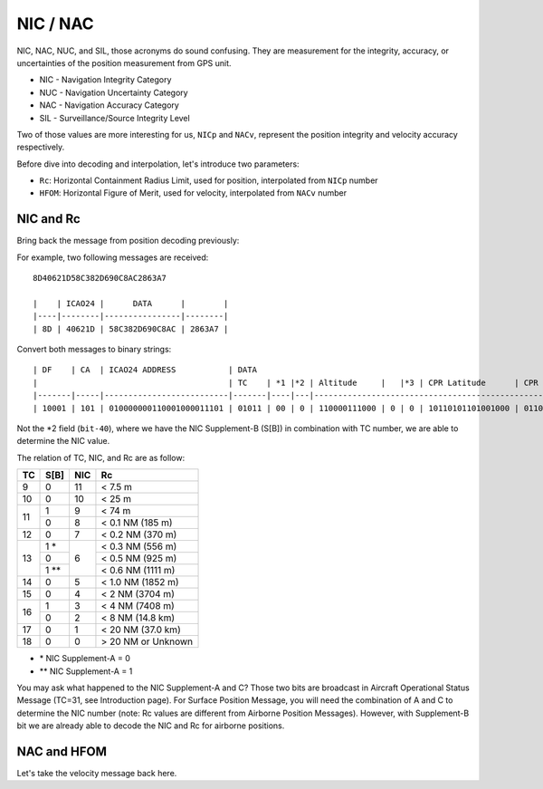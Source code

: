 NIC / NAC
=======================

NIC, NAC, NUC, and SIL, those acronyms do sound confusing. They are measurement for the integrity, 
accuracy, or uncertainties of the position measurement from GPS unit.

- NIC - Navigation Integrity Category
- NUC - Navigation Uncertainty Category
- NAC - Navigation Accuracy Category
- SIL - Surveillance/Source Integrity Level


Two of those values are more interesting for us, ``NICp`` and ``NACv``, represent
the position integrity and velocity accuracy respectively.

Before dive into decoding and interpolation, let's introduce two parameters:

- ``Rc``: Horizontal Containment Radius Limit, used for position, interpolated from ``NICp`` number
- ``HFOM``: Horizontal Figure of Merit, used for velocity, interpolated from ``NACv`` number


NIC and Rc
-----------

Bring back the message from position decoding previously:

For example, two following messages are received:
::
  8D40621D58C382D690C8AC2863A7

  |    | ICAO24 |      DATA      |        |
  |----|--------|----------------|--------|
  | 8D | 40621D | 58C382D690C8AC | 2863A7 |



Convert both messages to binary strings:
::
  | DF    | CA  | ICAO24 ADDRESS           | DATA                                                                          | CRC                      |
  |                                        | TC    | *1 |*2 | Altitude     |   |*3 | CPR Latitude      | CPR Longitude     |                          |
  |-------|-----|--------------------------|-------|----|---|--------------------------------------------------------------|--------------------------|
  | 10001 | 101 | 010000000110001000011101 | 01011 | 00 | 0 | 110000111000 | 0 | 0 | 10110101101001000 | 01100100010101100 | 001010000110001110100111 |


Not the \*2 field (``bit-40``), where we have the NIC Supplement-B (S[B]) in combination with TC number,
we are able to determine the NIC value.

The relation of TC, NIC, and Rc are as follow:

+----+------+-----+-----------------------+
| TC | S[B] | NIC | Rc                    |
+====+======+=====+=======================+
| 9  | 0    | 11  | < 7.5 m               |
+----+------+-----+-----------------------+
| 10 | 0    | 10  | < 25 m                |
+----+------+-----+-----------------------+
| 11 | 1    | 9   | < 74 m                |
+    +------+-----+-----------------------+
|    | 0    | 8   | < 0.1 NM (185 m)      |
+----+------+-----+-----------------------+
| 12 | 0    | 7   | < 0.2 NM (370 m)      |
+----+------+-----+-----------------------+
| 13 | 1 *  | 6   | < 0.3 NM (556 m)      |
+    +------+     +-----------------------+
|    | 0    |     | < 0.5 NM (925 m)      |
+    +------+     +-----------------------+
|    | 1 ** |     | < 0.6 NM (1111 m)     |
+----+------+-----+-----------------------+
| 14 | 0    | 5   | < 1.0 NM (1852 m)     |
+----+------+-----+-----------------------+
| 15 | 0    | 4   | < 2 NM (3704 m)       |
+----+------+-----+-----------------------+
| 16 | 1    | 3   | < 4 NM (7408 m)       |
+    +------+-----+-----------------------+
|    | 0    | 2   | < 8 NM (14.8 km)      |
+----+------+-----+-----------------------+
| 17 | 0    | 1   | < 20 NM (37.0 km)     |
+----+------+-----+-----------------------+
| 18 | 0    | 0   | > 20 NM or Unknown    |
+----+------+-----+-----------------------+

- \* NIC Supplement-A = 0
- \*\* NIC Supplement-A = 1

You may ask what happened to the NIC Supplement-A and C? Those two bits are broadcast in
Aircraft Operational Status Message (TC=31, see Introduction page). For Surface Position
Message, you will need the combination of A and C to determine the NIC number (note: Rc values
are different from Airborne Position Messages). However, with Supplement-B bit we are already 
able to decode the NIC and Rc for airborne positions.


NAC and HFOM
------------

Let's take the velocity message back here.